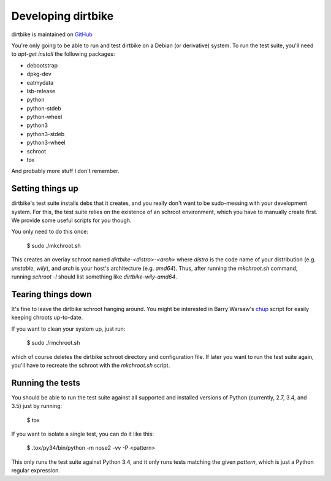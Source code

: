 =====================
 Developing dirtbike
=====================

dirtbike is maintained on `GitHub <https://github.com/paulproteus/dirtbike>`__

You're only going to be able to run and test dirtbike on a Debian (or
derivative) system.  To run the test suite, you'll need to `apt-get install`
the following packages:

* debootstrap
* dpkg-dev
* eatmydata
* lsb-release
* python
* python-stdeb
* python-wheel
* python3
* python3-stdeb
* python3-wheel
* schroot
* tox

And probably more stuff I don't remember.


Setting things up
=================

dirtbike's test suite installs debs that it creates, and you really don't want
to be sudo-messing with your development system.  For this, the test suite
relies on the existence of an schroot environment, which you have to manually
create first.  We provide some useful scripts for you though.

You only need to do this once:

    $ sudo ./mkchroot.sh

This creates an overlay schroot named `dirtbike-<distro>-<arch>` where
*distro* is the code name of your distribution (e.g. `unstable`, `wily`), and
*arch* is your host's architecture (e.g. `amd64`).  Thus, after running the
`mkchroot.sh` command, running `schroot -l` should list something like
`dirtbike-wily-amd64`.


Tearing things down
===================

It's fine to leave the dirtbike schroot hanging around.  You might be
interested in Barry Warsaw's
`chup <http://bazaar.launchpad.net/~barry/+junk/repotools/view/head:/chup>`__
script for easily keeping chroots up-to-date.

If you want to clean your system up, just run:

    $ sudo ./rmchroot.sh

which of course deletes the dirtbike schroot directory and configuration
file.  If later you want to run the test suite again, you'll have to recreate
the schroot with the `mkchroot.sh` script.


Running the tests
=================

You should be able to run the test suite against all supported and installed
versions of Python (currently, 2.7, 3.4, and 3.5) just by running:

    $ tox

If you want to isolate a single test, you can do it like this:

    $ .tox/py34/bin/python -m nose2 -vv -P <pattern>

This only runs the test suite against Python 3.4, and it only runs tests
matching the given *pattern*, which is just a Python regular expression.
